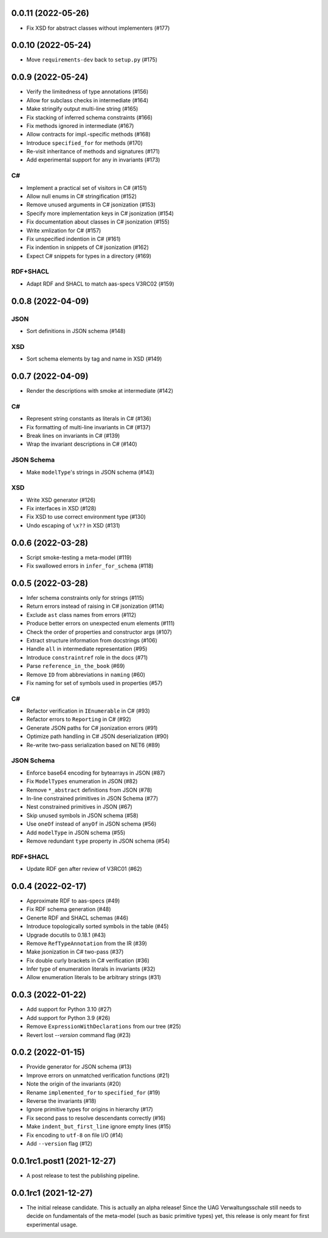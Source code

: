 ..
    NOTE (mristin, 2021-12-27):
    Please keep this file at 72 line width so that we can copy-paste
    the release logs directly into commit messages.

0.0.11 (2022-05-26)
===================
* Fix XSD for abstract classes without implementers (#177)

0.0.10 (2022-05-24)
===================
* Move ``requirements-dev`` back to ``setup.py`` (#175)

0.0.9 (2022-05-24)
==================
* Verify the limitedness of type annotations (#156)
* Allow for subclass checks in intermediate (#164)
* Make stringify output multi-line string (#165)
* Fix stacking of inferred schema constraints (#166)
* Fix methods ignored in intermediate (#167)
* Allow contracts for impl.-specific methods (#168)
* Introduce ``specified_for`` for methods (#170)
* Re-visit inheritance of methods and signatures (#171)
* Add experimental support for ``any`` in invariants (#173)

C#
--
* Implement a practical set of visitors in C# (#151)
* Allow null enums in C# stringification (#152)
* Remove unused arguments in C# jsonization (#153)
* Specify more implementation keys in C# jsonization (#154)
* Fix documentation about classes in C# jsonization (#155)
* Write xmlization for C# (#157)
* Fix unspecified indention in C# (#161)
* Fix indention in snippets of C# jsonization (#162)
* Expect C# snippets for types in a directory (#169)

RDF+SHACL
---------
* Adapt RDF and SHACL to match aas-specs V3RC02 (#159)

0.0.8 (2022-04-09)
==================
JSON
----
* Sort definitions in JSON schema (#148)

XSD
---
* Sort schema elements by tag and name in XSD (#149)

0.0.7 (2022-04-09)
==================
* Render the descriptions with smoke at intermediate (#142)

C#
--
* Represent string constants as literals in C# (#136)
* Fix formatting of multi-line invariants in C# (#137)
* Break lines on invariants in C# (#139)
* Wrap the invariant descriptions in C# (#140)

JSON Schema
-----------
* Make ``modelType``'s strings in JSON schema (#143)

XSD
---
* Write XSD generator (#126)
* Fix interfaces in XSD (#128)
* Fix XSD to use correct environment type (#130)
* Undo escaping of ``\x??`` in XSD (#131)


0.0.6 (2022-03-28)
==================
* Script smoke-testing a meta-model (#119)
* Fix swallowed errors in ``infer_for_schema`` (#118)

0.0.5 (2022-03-28)
==================

* Infer schema constraints only for strings (#115)
* Return errors instead of raising in C# jsonization (#114)
* Exclude ``ast`` class names from errors (#112)
* Produce better errors on unexpected enum elements (#111)
* Check the order of properties and constructor args (#107)
* Extract structure information from docstrings (#106)
* Handle ``all`` in intermediate representation (#95)
* Introduce ``constraintref`` role in the docs (#71)
* Parse ``reference_in_the_book`` (#69)
* Remove ``ID`` from abbreviations in ``naming`` (#60)
* Fix naming for set of symbols used in properties (#57)

C#
--
* Refactor verification in ``IEnumerable`` in C# (#93)
* Refactor errors to ``Reporting`` in C# (#92)
* Generate JSON paths for C# jsonization errors (#91)
* Optimize path handling in C# JSON deserialization (#90)
* Re-write two-pass serialization based on NET6 (#89)

JSON Schema
-----------
* Enforce base64 encoding for bytearrays in JSON (#87)
* Fix ``ModelTypes`` enumeration in JSON (#82)
* Remove ``*_abstract`` definitions from JSON (#78)
* In-line constrained primitives in JSON Schema (#77)
* Nest constrained primitives in JSON (#67)
* Skip unused symbols in JSON schema (#58)
* Use ``oneOf`` instead of ``anyOf`` in JSON schema (#56)
* Add ``modelType`` in JSON schema (#55)
* Remove redundant ``type`` property in JSON schema (#54)

RDF+SHACL
---------
* Update RDF gen after review of V3RC01 (#62)

0.0.4 (2022-02-17)
==================

* Approximate RDF to aas-specs (#49)
* Fix RDF schema generation (#48)
* Generte RDF and SHACL schemas (#46)
* Introduce topologically sorted symbols in the table (#45)
* Upgrade docutils to 0.18.1 (#43)
* Remove ``RefTypeAnnotation`` from the IR (#39)
* Make jsonization in C# two-pass (#37)
* Fix double curly brackets in C# verification (#36)
* Infer type of enumeration literals in invariants (#32)
* Allow enumeration literals to be arbitrary strings (#31)

0.0.3 (2022-01-22)
==================

* Add support for Python 3.10 (#27)
* Add support for Python 3.9 (#26)
* Remove ``ExpressionWithDeclarations`` from our tree (#25)
* Revert lost `--version` command flag (#23)

0.0.2 (2022-01-15)
==================

* Provide generator for JSON schema (#13)
* Improve errors on unmatched verification functions (#21)
* Note the origin of the invariants (#20)
* Rename ``implemented_for`` to ``specified_for`` (#19)
* Reverse the invariants (#18)
* Ignore primitive types for origins in hierarchy (#17)
* Fix second pass to resolve descendants correctly (#16)
* Make ``indent_but_first_line`` ignore empty lines (#15)
* Fix encoding to ``utf-8`` on file I/O (#14)
* Add ``--version`` flag (#12)

0.0.1rc1.post1 (2021-12-27)
===========================

* A post release to test the publishing pipeline.

0.0.1rc1 (2021-12-27)
=====================

* The initial release candidate.
  This is actually an alpha release!
  Since the UAG Verwaltungsschale still needs to decide on fundamentals
  of the meta-model (such as basic primitive types) yet, this release
  is only meant for first experimental usage.
